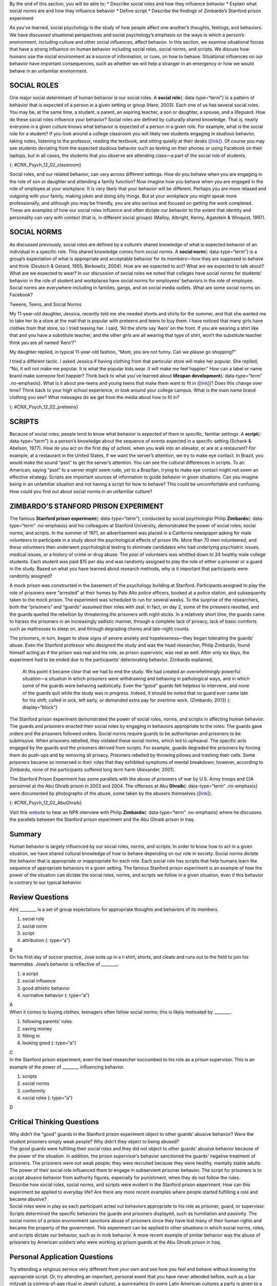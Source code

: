 .. container::

   By the end of this section, you will be able to: \* Describe social
   roles and how they influence behavior \* Explain what social norms
   are and how they influence behavior \* Define script \* Describe the
   findings of Zimbardo’s Stanford prison experiment

As you’ve learned, social psychology is the study of how people affect
one another’s thoughts, feelings, and behaviors. We have discussed
situational perspectives and social psychology’s emphasis on the ways in
which a person’s environment, including culture and other social
influences, affect behavior. In this section, we examine situational
forces that have a strong influence on human behavior including social
roles, social norms, and scripts. We discuss how humans use the social
environment as a source of information, or cues, on how to behave.
Situational influences on our behavior have important consequences, such
as whether we will help a stranger in an emergency or how we would
behave in an unfamiliar environment.

SOCIAL ROLES
~~~~~~~~~~~~

One major social determinant of human behavior is our social roles. A
**social role**\ {: data-type=“term”} is a pattern of behavior that is
expected of a person in a given setting or group (Hare, 2003). Each one
of us has several social roles. You may be, at the same time, a student,
a parent, an aspiring teacher, a son or daughter, a spouse, and a
lifeguard. How do these social roles influence your behavior? Social
roles are defined by culturally shared knowledge. That is, nearly
everyone in a given culture knows what behavior is expected of a person
in a given role. For example, what is the social role for a student? If
you look around a college classroom you will likely see students
engaging in studious behavior, taking notes, listening to the professor,
reading the textbook, and sitting quietly at their desks
(`[link] <#CNX_Psych_12_02_classroom>`__). Of course you may see
students deviating from the expected studious behavior such as texting
on their phones or using Facebook on their laptops, but in all cases,
the students that you observe are attending class—a part of the social
role of students.

|A photograph shows students in a classroom.|\ {:
#CNX_Psych_12_02_classroom}

Social roles, and our related behavior, can vary across different
settings. How do you behave when you are engaging in the role of son or
daughter and attending a family function? Now imagine how you behave
when you are engaged in the role of employee at your workplace. It is
very likely that your behavior will be different. Perhaps you are more
relaxed and outgoing with your family, making jokes and doing silly
things. But at your workplace you might speak more professionally, and
although you may be friendly, you are also serious and focused on
getting the work completed. These are examples of how our social roles
influence and often dictate our behavior to the extent that identity and
personality can vary with context (that is, in different social groups)
(Malloy, Albright, Kenny, Agatstein & Winquist, 1997).

SOCIAL NORMS
~~~~~~~~~~~~

As discussed previously, social roles are defined by a culture’s shared
knowledge of what is expected behavior of an individual in a specific
role. This shared knowledge comes from social norms. A **social
norm**\ {: data-type=“term”} is a group’s expectation of what is
appropriate and acceptable behavior for its members—how they are
supposed to behave and think (Deutsch & Gerard, 1955; Berkowitz, 2004).
How are we expected to act? What are we expected to talk about? What are
we expected to wear? In our discussion of social roles we noted that
colleges have social norms for students’ behavior in the role of student
and workplaces have social norms for employees’ behaviors in the role of
employee. Social norms are everywhere including in families, gangs, and
on social media outlets. What are some social norms on Facebook?

.. container:: psychology connect-the-concepts

   .. container::

      Tweens, Teens, and Social Norms

   My 11-year-old daughter, Jessica, recently told me she needed shorts
   and shirts for the summer, and that she wanted me to take her to a
   store at the mall that is popular with preteens and teens to buy
   them. I have noticed that many girls have clothes from that store, so
   I tried teasing her. I said, “All the shirts say ‘Aero’ on the front.
   If you are wearing a shirt like that and you have a substitute
   teacher, and the other girls are all wearing that type of shirt,
   won’t the substitute teacher think you are all named ‘Aero’?”

   My daughter replied, in typical 11-year-old fashion, “Mom, you are
   not funny. Can we please go shopping?”

   I tried a different tactic. I asked Jessica if having clothing from
   that particular store will make her popular. She replied, “No, it
   will not make me popular. It is what the popular kids wear. It will
   make me feel happier.” How can a label or name brand make someone
   feel happier? Think back to what you’ve learned about **lifespan
   development**\ {: data-type=“term” .no-emphasis}. What is it about
   pre-teens and young teens that make them want to fit in
   (`[link] <#CNX_Psych_12_02_preteens>`__)? Does this change over time?
   Think back to your high school experience, or look around your
   college campus. What is the main name brand clothing you see? What
   messages do we get from the media about how to fit in?

   |A photograph shows a group of young people dressed similarly.|\ {:
   #CNX_Psych_12_02_preteens}

SCRIPTS
~~~~~~~

Because of social roles, people tend to know what behavior is expected
of them in specific, familiar settings. A **script**\ {:
data-type=“term”} is a person’s knowledge about the sequence of events
expected in a specific setting (Schank & Abelson, 1977). How do you act
on the first day of school, when you walk into an elevator, or are at a
restaurant? For example, at a restaurant in the United States, if we
want the server’s attention, we try to make eye contact. In Brazil, you
would make the sound “psst” to get the server’s attention. You can see
the cultural differences in scripts. To an American, saying “psst” to a
server might seem rude, yet to a Brazilian, trying to make eye contact
might not seem an effective strategy. Scripts are important sources of
information to guide behavior in given situations. Can you imagine being
in an unfamiliar situation and not having a script for how to behave?
This could be uncomfortable and confusing. How could you find out about
social norms in an unfamiliar culture?

ZIMBARDO’S STANFORD PRISON EXPERIMENT
~~~~~~~~~~~~~~~~~~~~~~~~~~~~~~~~~~~~~

The famous **Stanford prison experiment**\ {: data-type=“term”},
conducted by social psychologist Philip **Zimbardo**\ {:
data-type=“term” .no-emphasis} and his colleagues at Stanford
University, demonstrated the power of social roles, social norms, and
scripts. In the summer of 1971, an advertisement was placed in a
California newspaper asking for male volunteers to participate in a
study about the psychological effects of prison life. More than 70 men
volunteered, and these volunteers then underwent psychological testing
to eliminate candidates who had underlying psychiatric issues, medical
issues, or a history of crime or drug abuse. The pool of volunteers was
whittled down to 24 healthy male college students. Each student was paid
$15 per day and was randomly assigned to play the role of either a
prisoner or a guard in the study. Based on what you have learned about
research methods, why is it important that participants were randomly
assigned?

A mock prison was constructed in the basement of the psychology building
at Stanford. Participants assigned to play the role of prisoners were
“arrested” at their homes by Palo Alto police officers, booked at a
police station, and subsequently taken to the mock prison. The
experiment was scheduled to run for several weeks. To the surprise of
the researchers, both the “prisoners” and “guards” assumed their roles
with zeal. In fact, on day 2, some of the prisoners revolted, and the
guards quelled the rebellion by threatening the prisoners with night
sticks. In a relatively short time, the guards came to harass the
prisoners in an increasingly sadistic manner, through a complete lack of
privacy, lack of basic comforts such as mattresses to sleep on, and
through degrading chores and late-night counts.

The prisoners, in turn, began to show signs of severe anxiety and
hopelessness—they began tolerating the guards’ abuse. Even the Stanford
professor who designed the study and was the head researcher, Philip
Zimbardo, found himself acting as if the prison was real and his role,
as prison supervisor, was real as well. After only six days, the
experiment had to be ended due to the participants’ deteriorating
behavior. Zimbardo explained,

   At this point it became clear that we had to end the study. We had
   created an overwhelmingly powerful situation—a situation in which
   prisoners were withdrawing and behaving in pathological ways, and in
   which some of the guards were behaving sadistically. Even the “good”
   guards felt helpless to intervene, and none of the guards quit while
   the study was in progress. Indeed, it should be noted that no guard
   ever came late for his shift, called in sick, left early, or demanded
   extra pay for overtime work. (Zimbardo, 2013) {: display=“block”}

The Stanford prison experiment demonstrated the power of social roles,
norms, and scripts in affecting human behavior. The guards and prisoners
enacted their social roles by engaging in behaviors appropriate to the
roles: The guards gave orders and the prisoners followed orders. Social
norms require guards to be authoritarian and prisoners to be submissive.
When prisoners rebelled, they violated these social norms, which led to
upheaval. The specific acts engaged by the guards and the prisoners
derived from scripts. For example, guards degraded the prisoners by
forcing them do push-ups and by removing all privacy. Prisoners rebelled
by throwing pillows and trashing their cells. Some prisoners became so
immersed in their roles that they exhibited symptoms of mental
breakdown; however, according to Zimbardo, none of the participants
suffered long term harm (Alexander, 2001).

The Stanford Prison Experiment has some parallels with the abuse of
prisoners of war by U.S. Army troops and CIA personnel at the Abu Ghraib
prison in 2003 and 2004. The offenses at Abu **Ghraib**\ {:
data-type=“term” .no-emphasis} were documented by photographs of the
abuse, some taken by the abusers themselves
(`[link] <#CNX_Psych_12_02_AbuGhraib>`__).

|A photograph shows a person standing on a box with arms held out. The
person is covered in shawl-like attire and a full hood that covers the
face completely.|\ {: #CNX_Psych_12_02_AbuGhraib}

.. container:: psychology link-to-learning

   Visit this `website <http://openstax.org/l/Stanford_psych>`__ to hear
   an NPR interview with Philip **Zimbardo**\ {: data-type=“term”
   .no-emphasis} where he discusses the parallels between the Stanford
   prison experiment and the Abu Ghraib prison in Iraq.

Summary
~~~~~~~

Human behavior is largely influenced by our social roles, norms, and
scripts. In order to know how to act in a given situation, we have
shared cultural knowledge of how to behave depending on our role in
society. Social norms dictate the behavior that is appropriate or
inappropriate for each role. Each social role has scripts that help
humans learn the sequence of appropriate behaviors in a given setting.
The famous Stanford prison experiment is an example of how the power of
the situation can dictate the social roles, norms, and scripts we follow
in a given situation, even if this behavior is contrary to our typical
behavior.

Review Questions
~~~~~~~~~~~~~~~~

.. container::

   .. container::

      A(n) \_______\_ is a set of group expectations for appropriate
      thoughts and behaviors of its members.

      1. social role
      2. social norm
      3. script
      4. attribution {: type=“a”}

   .. container::

      B

.. container::

   .. container::

      On his first day of soccer practice, Jose suits up in a t-shirt,
      shorts, and cleats and runs out to the field to join his
      teammates. Jose’s behavior is reflective of \________.

      1. a script
      2. social influence
      3. good athletic behavior
      4. normative behavior {: type=“a”}

   .. container::

      A

.. container::

   .. container::

      When it comes to buying clothes, teenagers often follow social
      norms; this is likely motivated by \________.

      1. following parents’ rules
      2. saving money
      3. fitting in
      4. looking good {: type=“a”}

   .. container::

      C

.. container::

   .. container::

      In the Stanford prison experiment, even the lead researcher
      succumbed to his role as a prison supervisor. This is an example
      of the power of \_______\_ influencing behavior.

      1. scripts
      2. social norms
      3. conformity
      4. social roles {: type=“a”}

   .. container::

      D

Critical Thinking Questions
~~~~~~~~~~~~~~~~~~~~~~~~~~~

.. container::

   .. container::

      Why didn’t the “good” guards in the Stanford prison experiment
      object to other guards’ abusive behavior? Were the student
      prisoners simply weak people? Why didn’t they object to being
      abused?

   .. container::

      The good guards were fulfilling their social roles and they did
      not object to other guards’ abusive behavior because of the power
      of the situation. In addition, the prison supervisor’s behavior
      sanctioned the guards’ negative treatment of prisoners. The
      prisoners were not weak people; they were recruited because they
      were healthy, mentally stable adults. The power of their social
      role influenced them to engage in subservient prisoner behavior.
      The script for prisoners is to accept abusive behavior from
      authority figures, especially for punishment, when they do not
      follow the rules.

.. container::

   .. container::

      Describe how social roles, social norms, and scripts were evident
      in the Stanford prison experiment. How can this experiment be
      applied to everyday life? Are there any more recent examples where
      people started fulfilling a role and became abusive?

   .. container::

      Social roles were in play as each participant acted out behaviors
      appropriate to his role as prisoner, guard, or supervisor. Scripts
      determined the specific behaviors the guards and prisoners
      displayed, such as humiliation and passivity. The social norms of
      a prison environment sanctions abuse of prisoners since they have
      lost many of their human rights and became the property of the
      government. This experiment can be applied to other situations in
      which social norms, roles, and scripts dictate our behavior, such
      as in mob behavior. A more recent example of similar behavior was
      the abuse of prisoners by American soldiers who were working as
      prison guards at the Abu Ghraib prison in Iraq.

Personal Application Questions
~~~~~~~~~~~~~~~~~~~~~~~~~~~~~~

.. container::

   .. container::

      Try attending a religious service very different from your own and
      see how you feel and behave without knowing the appropriate
      script. Or, try attending an important, personal event that you
      have never attended before, such as a bar mitzvah (a coming-of-age
      ritual in Jewish culture), a quinceañera (in some Latin American
      cultures a party is given to a girl who is turning 15 years old),
      a wedding, a funeral, or a sporting event new to you, such as
      horse racing or bull riding. Observe and record your feelings and
      behaviors in this unfamiliar setting for which you lack the
      appropriate script. Do you silently observe the action, or do you
      ask another person for help interpreting the behaviors of people
      at the event? Describe in what ways your behavior would change if
      you were to attend a similar event in the future?

.. container::

   .. container::

      Name and describe at least three social roles you have adopted for
      yourself. Why did you adopt these roles? What are some roles that
      are expected of you, but that you try to resist?

.. container::

   .. rubric:: Glossary
      :name: glossary

   {: data-type=“glossary-title”}

   script
      person’s knowledge about the sequence of events in a specific
      setting ^
   social norm
      group’s expectations regarding what is appropriate and acceptable
      for the thoughts and behavior of its members ^
   social role
      socially defined pattern of behavior that is expected of a person
      in a given setting or group ^
   stanford prison experiment
      Stanford University conducted an experiment in a mock prison that
      demonstrated the power of social roles, social norms, and scripts

.. |A photograph shows students in a classroom.| image:: ../resources/CNX_Psych_12_02_classroom.jpg
.. |A photograph shows a group of young people dressed similarly.| image:: ../resources/CNX_Psych_12_02_preteens.jpg
.. |A photograph shows a person standing on a box with arms held out. The person is covered in shawl-like attire and a full hood that covers the face completely.| image:: ../resources/CNX_Psych_12_02_AbuGhraib.jpg
